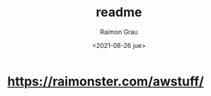 #+options: ':nil *:t -:t ::t <:t H:3 \n:nil ^:nil arch:headline
#+options: author:t broken-links:nil c:nil creator:nil
#+options: d:(not "LOGBOOK") date:t e:t email:nil f:t inline:t num:t
#+options: p:nil pri:nil prop:nil stat:t tags:t tasks:t tex:t
#+options: timestamp:t title:t toc:t todo:t |:t
#+title: readme
#+date: <2021-08-26 jue>
#+author: Raimon Grau
#+email: rgrau@helixub
#+language: en
#+select_tags: export
#+exclude_tags: noexport
#+creator: Emacs 28.0.50 (Org mode 9.4.4)

* https://raimonster.com/awstuff/
